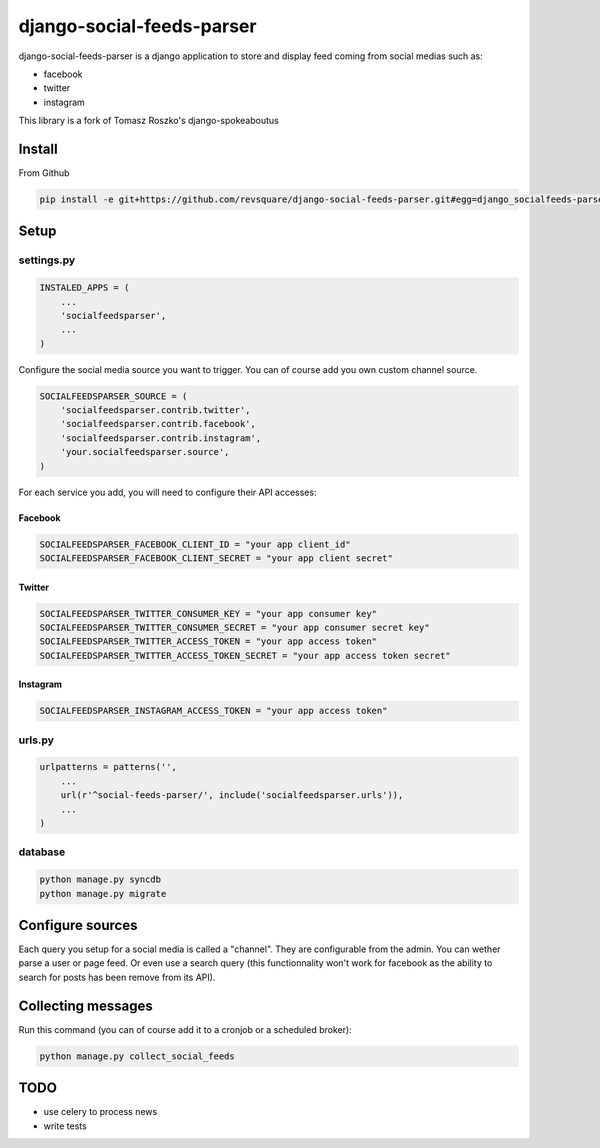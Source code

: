 ##########################
django-social-feeds-parser
##########################

django-social-feeds-parser is a django application to store and display feed coming from social medias such as:

* facebook
* twitter
* instagram

This library is a fork of Tomasz Roszko's django-spokeaboutus

*******
Install
*******

From Github

.. code-block::  shell-session

    pip install -e git+https://github.com/revsquare/django-social-feeds-parser.git#egg=django_socialfeeds-parser

*****
Setup
*****

settings.py
===========

.. code-block::  python

    INSTALED_APPS = (
        ...
        'socialfeedsparser',
        ...
    )

Configure the social media source you want to trigger. You can of course add you own custom channel source.

.. code-block::  python

    SOCIALFEEDSPARSER_SOURCE = (
        'socialfeedsparser.contrib.twitter',
        'socialfeedsparser.contrib.facebook',
        'socialfeedsparser.contrib.instagram',
        'your.socialfeedsparser.source',
    )

For each service you add, you will need to configure their API accesses:


Facebook
--------

.. code-block::  python

    SOCIALFEEDSPARSER_FACEBOOK_CLIENT_ID = "your app client_id"
    SOCIALFEEDSPARSER_FACEBOOK_CLIENT_SECRET = "your app client secret"

Twitter
-------

.. code-block::  python

    SOCIALFEEDSPARSER_TWITTER_CONSUMER_KEY = "your app consumer key"
    SOCIALFEEDSPARSER_TWITTER_CONSUMER_SECRET = "your app consumer secret key"
    SOCIALFEEDSPARSER_TWITTER_ACCESS_TOKEN = "your app access token"
    SOCIALFEEDSPARSER_TWITTER_ACCESS_TOKEN_SECRET = "your app access token secret"

Instagram
---------

.. code-block::  python

    SOCIALFEEDSPARSER_INSTAGRAM_ACCESS_TOKEN = "your app access token"


urls.py
=======

.. code-block::  python

    urlpatterns = patterns('',
        ...
        url(r'^social-feeds-parser/', include('socialfeedsparser.urls')),
        ...
    )

database
========

.. code-block::  shell-session

    python manage.py syncdb
    python manage.py migrate


*****************
Configure sources
*****************

Each query you setup for a social media is called a "channel". They are configurable from the admin. You can wether parse a user or page feed. Or even use a search query (this functionnality won't work for facebook as the ability to search for posts has been remove from its API).

*******************
Collecting messages
*******************

Run this command (you can of course add it to a cronjob or a scheduled broker):

.. code-block::  shell-session

    python manage.py collect_social_feeds


****
TODO
****

* use celery to process news
* write tests
